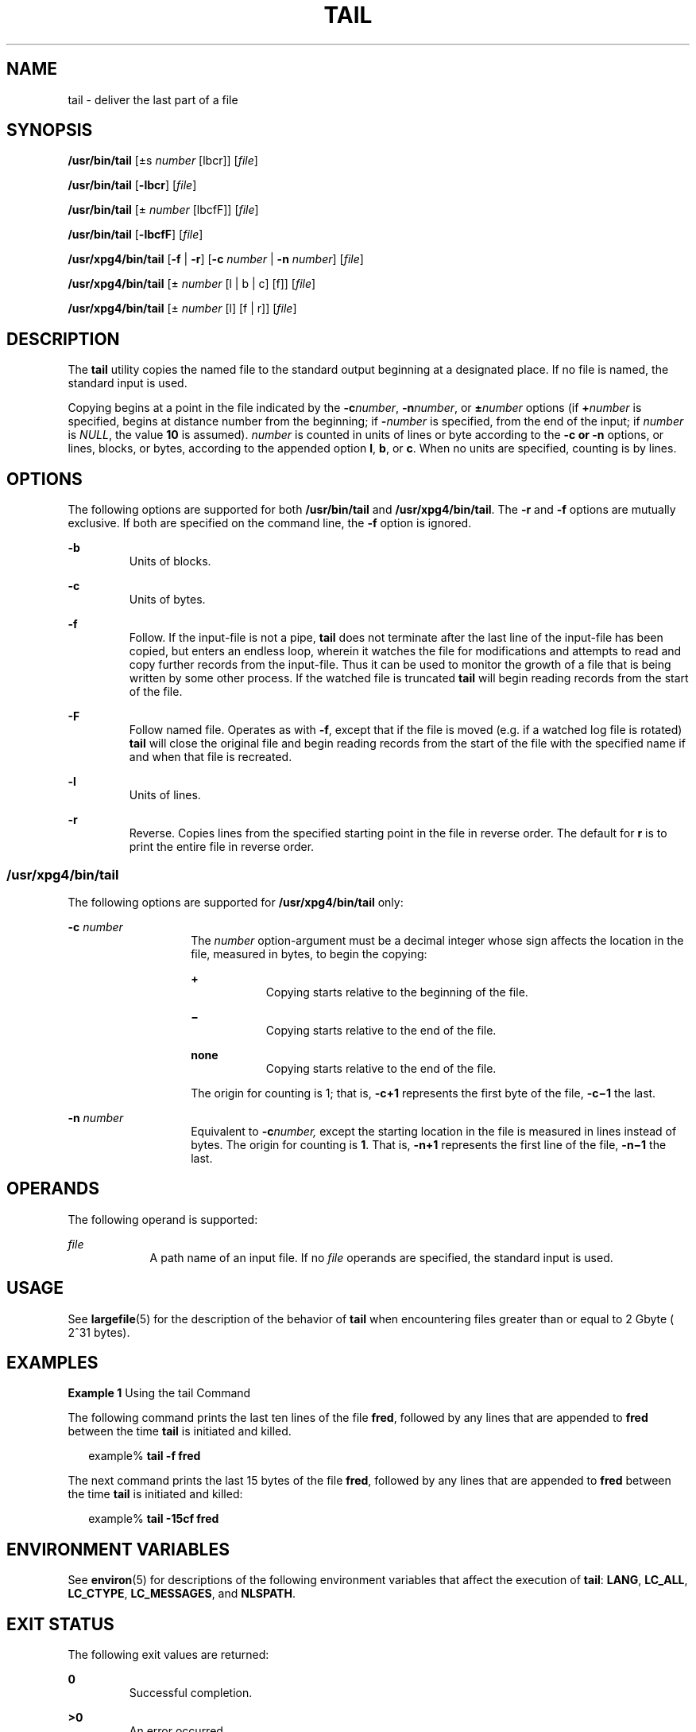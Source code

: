 .\"
.\" Sun Microsystems, Inc. gratefully acknowledges The Open Group for
.\" permission to reproduce portions of its copyrighted documentation.
.\" Original documentation from The Open Group can be obtained online at
.\" http://www.opengroup.org/bookstore/.
.\"
.\" The Institute of Electrical and Electronics Engineers and The Open
.\" Group, have given us permission to reprint portions of their
.\" documentation.
.\"
.\" In the following statement, the phrase ``this text'' refers to portions
.\" of the system documentation.
.\"
.\" Portions of this text are reprinted and reproduced in electronic form
.\" in the SunOS Reference Manual, from IEEE Std 1003.1, 2004 Edition,
.\" Standard for Information Technology -- Portable Operating System
.\" Interface (POSIX), The Open Group Base Specifications Issue 6,
.\" Copyright (C) 2001-2004 by the Institute of Electrical and Electronics
.\" Engineers, Inc and The Open Group.  In the event of any discrepancy
.\" between these versions and the original IEEE and The Open Group
.\" Standard, the original IEEE and The Open Group Standard is the referee
.\" document.  The original Standard can be obtained online at
.\" http://www.opengroup.org/unix/online.html.
.\"
.\" This notice shall appear on any product containing this material.
.\"
.\" The contents of this file are subject to the terms of the
.\" Common Development and Distribution License (the "License").
.\" You may not use this file except in compliance with the License.
.\"
.\" You can obtain a copy of the license at usr/src/OPENSOLARIS.LICENSE
.\" or http://www.opensolaris.org/os/licensing.
.\" See the License for the specific language governing permissions
.\" and limitations under the License.
.\"
.\" When distributing Covered Code, include this CDDL HEADER in each
.\" file and include the License file at usr/src/OPENSOLARIS.LICENSE.
.\" If applicable, add the following below this CDDL HEADER, with the
.\" fields enclosed by brackets "[]" replaced with your own identifying
.\" information: Portions Copyright [yyyy] [name of copyright owner]
.\"
.\"
.\" Copyright 1989 AT&T
.\" Copyright (c) 1992, X/Open Company Limited.  All Rights Reserved.
.\" Portions Copyright (c) 2005, Sun Microsystems, Inc.  All Rights Reserved
.\"
.TH TAIL 1 "Jul 13, 2005"
.SH NAME
tail \- deliver the last part of a file
.SH SYNOPSIS
.LP
.nf
\fB/usr/bin/tail\fR [\(+-s \fInumber\fR [lbcr]] [\fIfile\fR]
.fi

.LP
.nf
\fB/usr/bin/tail\fR [\fB-lbcr\fR] [\fIfile\fR]
.fi

.LP
.nf
\fB/usr/bin/tail\fR [\(+- \fInumber\fR [lbcfF]] [\fIfile\fR]
.fi

.LP
.nf
\fB/usr/bin/tail\fR [\fB-lbcfF\fR] [\fIfile\fR]
.fi

.LP
.nf
\fB/usr/xpg4/bin/tail\fR [\fB-f\fR | \fB-r\fR] [\fB-c\fR \fInumber\fR | \fB-n\fR \fInumber\fR] [\fIfile\fR]
.fi

.LP
.nf
\fB/usr/xpg4/bin/tail\fR [\(+- \fInumber\fR [l | b | c] [f]] [\fIfile\fR]
.fi

.LP
.nf
\fB/usr/xpg4/bin/tail\fR [\(+- \fInumber\fR [l] [f | r]] [\fIfile\fR]
.fi

.SH DESCRIPTION
.sp
.LP
The \fBtail\fR utility copies the named file to the standard output beginning
at a designated place. If no file is named, the standard input is used.
.sp
.LP
Copying begins at a point in the file indicated by the \fB-c\fR\fInumber\fR,
\fB-n\fR\fInumber\fR, or \fB\(+-\fR\fInumber\fR options (if \fB+\fR\fInumber\fR
is specified, begins at distance number from the beginning; if
\fB-\fR\fInumber\fR is specified, from the end of the input; if \fInumber\fR is
\fINULL\fR, the value \fB10\fR is assumed). \fInumber\fR is counted in units of
lines or byte according to the \fB-c\fR \fB or \fR \fB-n\fR options, or lines,
blocks, or bytes, according to the appended option \fBl\fR, \fBb\fR, or
\fBc\fR. When no units are specified, counting is by lines.
.SH OPTIONS
.sp
.LP
The following options are supported for both \fB/usr/bin/tail\fR and
\fB/usr/xpg4/bin/tail\fR. The \fB-r\fR and \fB-f\fR options are mutually
exclusive. If both are specified on the command line, the \fB-f\fR option is
ignored.
.sp
.ne 2
.na
\fB\fB-b\fR \fR
.ad
.RS 7n
Units of blocks.
.RE

.sp
.ne 2
.na
\fB\fB-c\fR \fR
.ad
.RS 7n
Units of bytes.
.RE

.sp
.ne 2
.na
\fB\fB-f\fR \fR
.ad
.RS 7n
Follow. If the input-file is not a pipe, \fBtail\fR does not terminate after
the last line of the input-file has been copied, but enters an endless loop,
wherein it watches the file for modifications and attempts to read and copy
further records from the input-file. Thus it can be used to monitor the growth
of a file that is being written by some other process. If the watched file is
truncated \fBtail\fR will begin reading records from the start of the file.
.RE

.sp
.ne 2
.na
\fB\fB-F\fR \fR
.ad
.RS 7n
Follow named file. Operates as with \fB-f\fR, except that if the file is moved
(e.g. if a watched log file is rotated) \fBtail\fR will close the original file
and begin reading records from the start of the file with the specified name
if and when that file is recreated.
.RE

.sp
.ne 2
.na
\fB\fB-l\fR \fR
.ad
.RS 7n
Units of lines.
.RE

.sp
.ne 2
.na
\fB\fB-r\fR \fR
.ad
.RS 7n
Reverse. Copies lines from the specified starting point in the file in reverse
order. The default for \fBr\fR is to print the entire file in reverse order.
.RE

.SS "/usr/xpg4/bin/tail"
.sp
.LP
The following options are supported for \fB/usr/xpg4/bin/tail\fR only:
.sp
.ne 2
.na
\fB\fB-c\fR \fInumber\fR \fR
.ad
.RS 14n
The \fInumber\fR option-argument must be a decimal integer whose sign affects
the location in the file, measured in bytes, to begin the copying:
.sp
.ne 2
.na
\fB\fB+\fR \fR
.ad
.RS 9n
Copying starts relative to the beginning of the file.
.RE

.sp
.ne 2
.na
\fB\fB\(mi\fR \fR
.ad
.RS 9n
Copying starts relative to the end of the file.
.RE

.sp
.ne 2
.na
\fBnone\fR
.ad
.RS 9n
Copying starts relative to the end of the file.
.RE

The origin for counting is 1; that is, \fB\fR\fB-c\fR\fB+1\fR represents the
first byte of the file, \fB\fR\fB-c\fR\fB\(mi1\fR the last.
.RE

.sp
.ne 2
.na
\fB\fB-n\fR \fInumber\fR \fR
.ad
.RS 14n
Equivalent to \fB-c\fR\fInumber,\fR except the starting location in the file is
measured in lines instead of bytes. The origin for counting is \fB1\fR. That
is, \fB-n\fR\fB+1\fR represents the first line of the file, \fB-n\fR\fB\(mi1\fR
the last.
.RE

.SH OPERANDS
.sp
.LP
The following operand is supported:
.sp
.ne 2
.na
\fB\fIfile\fR \fR
.ad
.RS 9n
A path name of an input file. If no \fIfile\fR operands are specified, the
standard input is used.
.RE

.SH USAGE
.sp
.LP
See \fBlargefile\fR(5) for the description of the behavior of \fBtail\fR when
encountering files greater than or equal to 2 Gbyte ( 2^31 bytes).
.SH EXAMPLES
.LP
\fBExample 1 \fRUsing the tail Command
.sp
.LP
The following command prints the last ten lines of the file \fBfred\fR,
followed by any lines that are appended to \fBfred\fR between the time
\fBtail\fR is initiated and killed.

.sp
.in +2
.nf
example% \fBtail -f fred\fR
.fi
.in -2
.sp

.sp
.LP
The next command prints the last 15 bytes of the file \fBfred\fR, followed by
any lines that are appended to \fBfred\fR between the time \fBtail\fR is
initiated and killed:

.sp
.in +2
.nf
example% \fBtail -15cf fred\fR
.fi
.in -2
.sp

.SH ENVIRONMENT VARIABLES
.sp
.LP
See \fBenviron\fR(5) for descriptions of the following environment variables
that affect the execution of \fBtail\fR: \fBLANG\fR, \fBLC_ALL\fR,
\fBLC_CTYPE\fR, \fBLC_MESSAGES\fR, and \fBNLSPATH\fR.
.SH EXIT STATUS
.sp
.LP
The following exit values are returned:
.sp
.ne 2
.na
\fB\fB0\fR \fR
.ad
.RS 7n
Successful completion.
.RE

.sp
.ne 2
.na
\fB\fB>0\fR \fR
.ad
.RS 7n
An error occurred.
.RE

.SH ATTRIBUTES
.sp
.LP
See \fBattributes\fR(5) for descriptions of the following attributes:
.SS "/usr/bin/tail"
.sp

.sp
.TS
box;
c | c
l | l .
ATTRIBUTE TYPE	ATTRIBUTE VALUE
_
CSI	Enabled
.TE

.SS "/usr/xpg4/bin/tail"
.sp

.sp
.TS
box;
c | c
l | l .
ATTRIBUTE TYPE	ATTRIBUTE VALUE
_
CSI	Enabled
_
Interface Stability	Standard
.TE

.SH SEE ALSO
.sp
.LP
\fBcat\fR(1), \fBhead\fR(1), \fBmore\fR(1), \fBpg\fR(1), \fBdd\fR(1M),
\fBattributes\fR(5), \fBenviron\fR(5), \fBlargefile\fR(5), \fBstandards\fR(5)
.SH NOTES
.sp
.LP
Piped tails relative to the end of the file are stored in a buffer, and thus
are limited in length. Various kinds of anomalous behavior can happen with
character special files.
